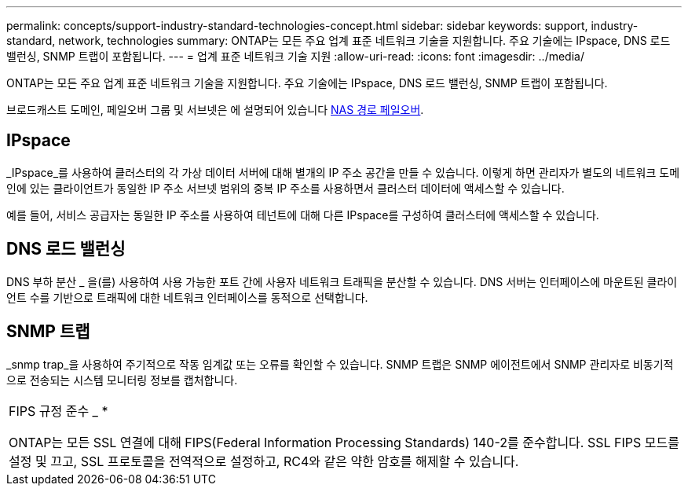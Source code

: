 ---
permalink: concepts/support-industry-standard-technologies-concept.html 
sidebar: sidebar 
keywords: support, industry-standard, network, technologies 
summary: ONTAP는 모든 주요 업계 표준 네트워크 기술을 지원합니다. 주요 기술에는 IPspace, DNS 로드 밸런싱, SNMP 트랩이 포함됩니다. 
---
= 업계 표준 네트워크 기술 지원
:allow-uri-read: 
:icons: font
:imagesdir: ../media/


[role="lead"]
ONTAP는 모든 주요 업계 표준 네트워크 기술을 지원합니다. 주요 기술에는 IPspace, DNS 로드 밸런싱, SNMP 트랩이 포함됩니다.

브로드캐스트 도메인, 페일오버 그룹 및 서브넷은 에 설명되어 있습니다 xref:nas-path-failover-concept.adoc[NAS 경로 페일오버].



== IPspace

_IPspace_를 사용하여 클러스터의 각 가상 데이터 서버에 대해 별개의 IP 주소 공간을 만들 수 있습니다. 이렇게 하면 관리자가 별도의 네트워크 도메인에 있는 클라이언트가 동일한 IP 주소 서브넷 범위의 중복 IP 주소를 사용하면서 클러스터 데이터에 액세스할 수 있습니다.

예를 들어, 서비스 공급자는 동일한 IP 주소를 사용하여 테넌트에 대해 다른 IPspace를 구성하여 클러스터에 액세스할 수 있습니다.



== DNS 로드 밸런싱

DNS 부하 분산 _ 을(를) 사용하여 사용 가능한 포트 간에 사용자 네트워크 트래픽을 분산할 수 있습니다. DNS 서버는 인터페이스에 마운트된 클라이언트 수를 기반으로 트래픽에 대한 네트워크 인터페이스를 동적으로 선택합니다.



== SNMP 트랩

_snmp trap_을 사용하여 주기적으로 작동 임계값 또는 오류를 확인할 수 있습니다. SNMP 트랩은 SNMP 에이전트에서 SNMP 관리자로 비동기적으로 전송되는 시스템 모니터링 정보를 캡처합니다.

|===


 a| 
FIPS 규정 준수 _ *

ONTAP는 모든 SSL 연결에 대해 FIPS(Federal Information Processing Standards) 140-2를 준수합니다. SSL FIPS 모드를 설정 및 끄고, SSL 프로토콜을 전역적으로 설정하고, RC4와 같은 약한 암호를 해제할 수 있습니다.

|===